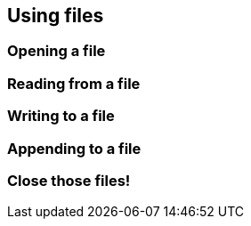 == Using files

=== Opening a file

=== Reading from a file

=== Writing to a file

=== Appending to a file

=== Close those files!
